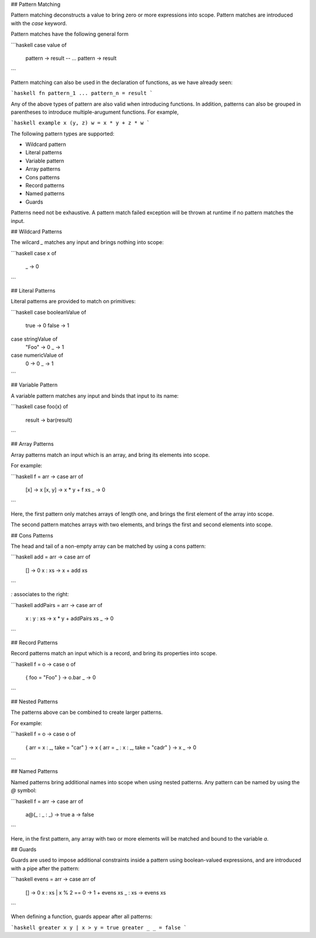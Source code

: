 ## Pattern Matching

Pattern matching deconstructs a value to bring zero or more expressions into scope. Pattern matches are introduced with the `case` keyword.

Pattern matches have the following general form

```haskell
case value of
  pattern -> result
  -- ...
  pattern -> result
```

Pattern matching can also be used in the declaration of functions, as we have already seen:

```haskell
fn pattern_1 ... pattern_n = result
```

Any of the above types of pattern are also valid when introducing functions. In addition, patterns can also be grouped in parentheses to introduce multiple-arugument functions. For example, 

```haskell
example x (y, z) w = x * y + z * w
```

The following pattern types are supported:

- Wildcard pattern
- Literal patterns
- Variable pattern
- Array patterns
- Cons patterns
- Record patterns
- Named patterns
- Guards

Patterns need not be exhaustive. A pattern match failed exception will be thrown at runtime if no pattern matches the input.

## Wildcard Patterns

The wilcard `_` matches any input and brings nothing into scope:

```haskell
case x of 
  _ -> 0
```
      
## Literal Patterns

Literal patterns are provided to match on primitives:

```haskell
case booleanValue of 
  true -> 0
  false -> 1
  
case stringValue of 
  "Foo" -> 0
  _ -> 1
  
case numericValue of 
  0 -> 0
  _ -> 1
```

## Variable Pattern

A variable pattern matches any input and binds that input to its name:

```haskell
case foo(x) of
  result -> bar(result)
```

## Array Patterns

Array patterns match an input which is an array, and bring its elements into scope.

For example:

```haskell
f = \arr -> case arr of
  [x] -> x
  [x, y] -> x * y + f xs
  _ -> 0
```

Here, the first pattern only matches arrays of length one, and brings the first element of the array into scope.

The second pattern matches arrays with two elements, and brings the first and second elements into scope.

## Cons Patterns

The head and tail of a non-empty array can be matched by using a cons pattern:

```haskell
add = \arr -> case arr of
  [] -> 0
  x : xs -> x + add xs
```

`:` associates to the right:

```haskell
addPairs = \arr -> case arr of
  x : y : xs -> x * y + addPairs xs
  _ -> 0
```

## Record Patterns

Record patterns match an input which is a record, and bring its properties into scope.

```haskell
f = \o -> case o of
  { foo = "Foo" } -> o.bar
  _ -> 0
```

## Nested Patterns

The patterns above can be combined to create larger patterns.

For example:

```haskell
f = \o -> case o of
  { arr = x : _, take = "car" } -> x
  { arr = _ : x : _, take = "cadr" } -> x
  _ -> 0
```

## Named Patterns

Named patterns bring additional names into scope when using nested patterns. Any pattern can be named by using the `@` symbol:

```haskell
f = \arr -> case arr of
  a@(_ : _ : _) -> true
  a -> false
```
     
Here, in the first pattern, any array with two or more elements will be matched and bound to the variable `a`.

## Guards

Guards are used to impose additional constraints inside a pattern using boolean-valued expressions, and are introduced with a pipe after the pattern:

```haskell
evens = \arr -> case arr of 
  [] -> 0
  x : xs | x % 2 == 0 -> 1 + evens xs
  _ : xs -> evens xs
```

When defining a function, guards appear after all patterns:

```haskell
greater x y | x > y = true
greater _ _ = false
```
